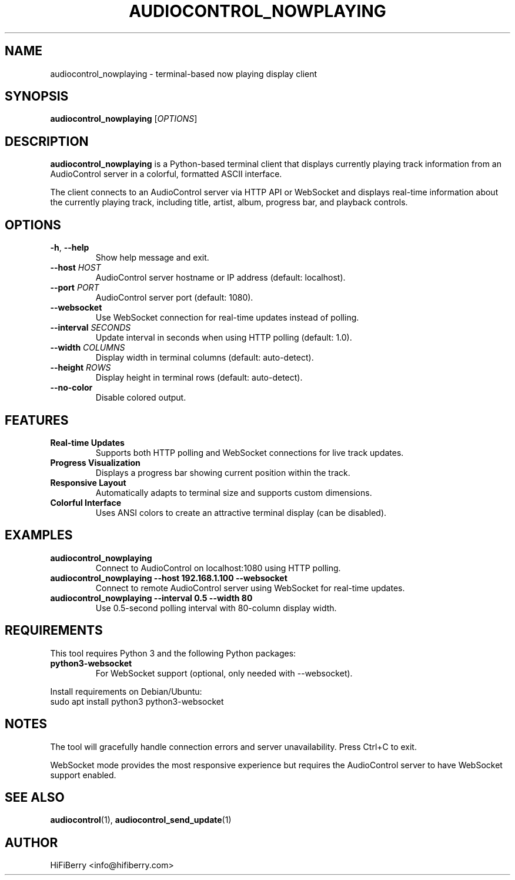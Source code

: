 .TH AUDIOCONTROL_NOWPLAYING 1 "July 2025" "audiocontrol 0.4.10" "AudioControl Manual"
.SH NAME
audiocontrol_nowplaying \- terminal-based now playing display client
.SH SYNOPSIS
.B audiocontrol_nowplaying
[\fIOPTIONS\fR]
.SH DESCRIPTION
.B audiocontrol_nowplaying
is a Python-based terminal client that displays currently playing track information from an AudioControl server in a colorful, formatted ASCII interface.
.PP
The client connects to an AudioControl server via HTTP API or WebSocket and displays real-time information about the currently playing track, including title, artist, album, progress bar, and playback controls.
.SH OPTIONS
.TP
.BR \-h ", " \-\-help
Show help message and exit.
.TP
.BR \-\-host " " \fIHOST\fR
AudioControl server hostname or IP address (default: localhost).
.TP
.BR \-\-port " " \fIPORT\fR
AudioControl server port (default: 1080).
.TP
.BR \-\-websocket
Use WebSocket connection for real-time updates instead of polling.
.TP
.BR \-\-interval " " \fISECONDS\fR
Update interval in seconds when using HTTP polling (default: 1.0).
.TP
.BR \-\-width " " \fICOLUMNS\fR
Display width in terminal columns (default: auto-detect).
.TP
.BR \-\-height " " \fIROWS\fR
Display height in terminal rows (default: auto-detect).
.TP
.BR \-\-no\-color
Disable colored output.
.SH FEATURES
.TP
.B Real-time Updates
Supports both HTTP polling and WebSocket connections for live track updates.
.TP
.B Progress Visualization
Displays a progress bar showing current position within the track.
.TP
.B Responsive Layout
Automatically adapts to terminal size and supports custom dimensions.
.TP
.B Colorful Interface
Uses ANSI colors to create an attractive terminal display (can be disabled).
.SH EXAMPLES
.TP
.B audiocontrol_nowplaying
Connect to AudioControl on localhost:1080 using HTTP polling.
.TP
.B audiocontrol_nowplaying --host 192.168.1.100 --websocket
Connect to remote AudioControl server using WebSocket for real-time updates.
.TP
.B audiocontrol_nowplaying --interval 0.5 --width 80
Use 0.5-second polling interval with 80-column display width.
.SH REQUIREMENTS
This tool requires Python 3 and the following Python packages:
.TP
.B python3-websocket
For WebSocket support (optional, only needed with --websocket).
.PP
Install requirements on Debian/Ubuntu:
.br
sudo apt install python3 python3-websocket
.SH NOTES
The tool will gracefully handle connection errors and server unavailability. Press Ctrl+C to exit.
.PP
WebSocket mode provides the most responsive experience but requires the AudioControl server to have WebSocket support enabled.
.SH SEE ALSO
.BR audiocontrol (1),
.BR audiocontrol_send_update (1)
.SH AUTHOR
HiFiBerry <info@hifiberry.com>
